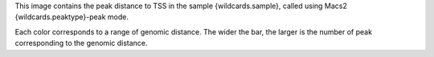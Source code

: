 This image contains the peak distance to TSS in the sample {wildcards.sample}, called using Macs2 {wildcards.peaktype}-peak mode.

Each color corresponds to a range of genomic distance. The wider the bar, the larger is the number of peak corresponding to the genomic distance.